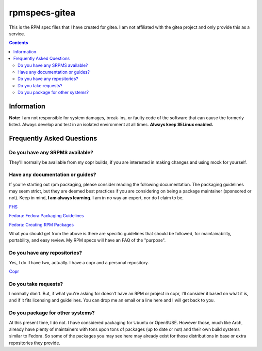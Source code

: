 rpmspecs-gitea
^^^^^^^^^^^^^^

This is the RPM spec files that I have created for gitea. I am not affiliated with the gitea project and only provide this as a service.

.. contents::

Information
-----------

**Note:** I am not responsible for system damages, break-ins, or faulty code of the software that can cause the formerly listed. Always develop and test in an isolated environment at all times. **Always keep SELinux enabled.**

Frequently Asked Questions
--------------------------

Do you have any SRPMS available?
++++++++++++++++++++++++++++++++

They'll normally be available from my copr builds, if you are interested in making changes and using mock for yourself.

Have any documentation or guides?
+++++++++++++++++++++++++++++++++

If you're starting out rpm packaging, please consider reading the following documentation. The packaging guidelines may seem strict, but they are deemed best practices if you are considering on being a package maintainer (sponsored or not). Keep in mind, **I am always learning**. I am in no way an expert, nor do I claim to be.

`FHS <http://www.pathname.com/fhs/>`_

`Fedora: Fedora Packaging Guidelines <https://docs.fedoraproject.org/en-US/packaging-guidelines/>`_

`Fedora: Creating RPM Packages <https://docs.fedoraproject.org/en-US/package-maintainers/Packaging_Tutorial_GNU_Hello/>`_

What you should get from the above is there are specific guidelines that should be followed, for maintainability, portability, and easy review. My RPM specs will have an FAQ of the "purpose". 

Do you have any repositories?
+++++++++++++++++++++++++++++

Yes, I do. I have two, actually. I have a copr and a personal repository.

`Copr <https://copr.fedorainfracloud.org/coprs/nalika/>`_

Do you take requests?
+++++++++++++++++++++

I normally don't. But, if what you're asking for doesn't have an RPM or project in copr, I'll consider it based on what it is, and if it fits licensing and guidelines. You can drop me an email or a line here and I will get back to you.

Do you package for other systems?
+++++++++++++++++++++++++++++++++

At this present time, I do not. I have considered packaging for Ubuntu or OpenSUSE. However those, much like Arch, already have plenty of maintainers with tons upon tons of packages (up to date or not) and their own build systems similar to Fedora. So some of the packages you may see here may already exist for those distributions in base or extra repositories they provide.
